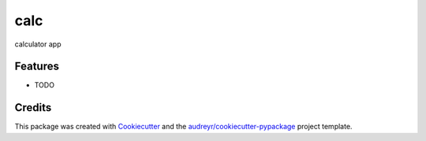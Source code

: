 ===============================
calc
===============================



.. image:: https://pyup.io/repos/github/psd314/calc/shield.svg
     :target: https://pyup.io/repos/github/psd314/calc/
     :alt: Updates


calculator app



Features
--------

* TODO

Credits
---------

This package was created with Cookiecutter_ and the `audreyr/cookiecutter-pypackage`_ project template.

.. _Cookiecutter: https://github.com/audreyr/cookiecutter
.. _`audreyr/cookiecutter-pypackage`: https://github.com/audreyr/cookiecutter-pypackage

